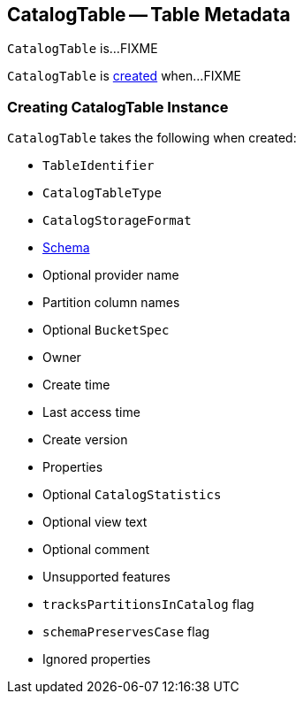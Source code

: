 == [[CatalogTable]] CatalogTable -- Table Metadata

`CatalogTable` is...FIXME

`CatalogTable` is <<creating-instance, created>> when...FIXME

=== [[creating-instance]] Creating CatalogTable Instance

`CatalogTable` takes the following when created:

* [[identifier]] `TableIdentifier`
* [[tableType]] `CatalogTableType`
* [[storage]] `CatalogStorageFormat`
* [[schema]] link:spark-sql-StructType.adoc[Schema]
* [[provider]] Optional provider name
* [[partitionColumnNames]] Partition column names
* [[bucketSpec]] Optional `BucketSpec`
* [[owner]] Owner
* [[createTime]] Create time
* [[lastAccessTime]] Last access time
* [[createVersion]] Create version
* [[properties]] Properties
* [[stats]] Optional `CatalogStatistics`
* [[viewText]] Optional view text
* [[comment]] Optional comment
* [[unsupportedFeatures]] Unsupported features
* [[tracksPartitionsInCatalog]] `tracksPartitionsInCatalog` flag
* [[schemaPreservesCase]] `schemaPreservesCase` flag
* [[ignoredProperties]] Ignored properties
